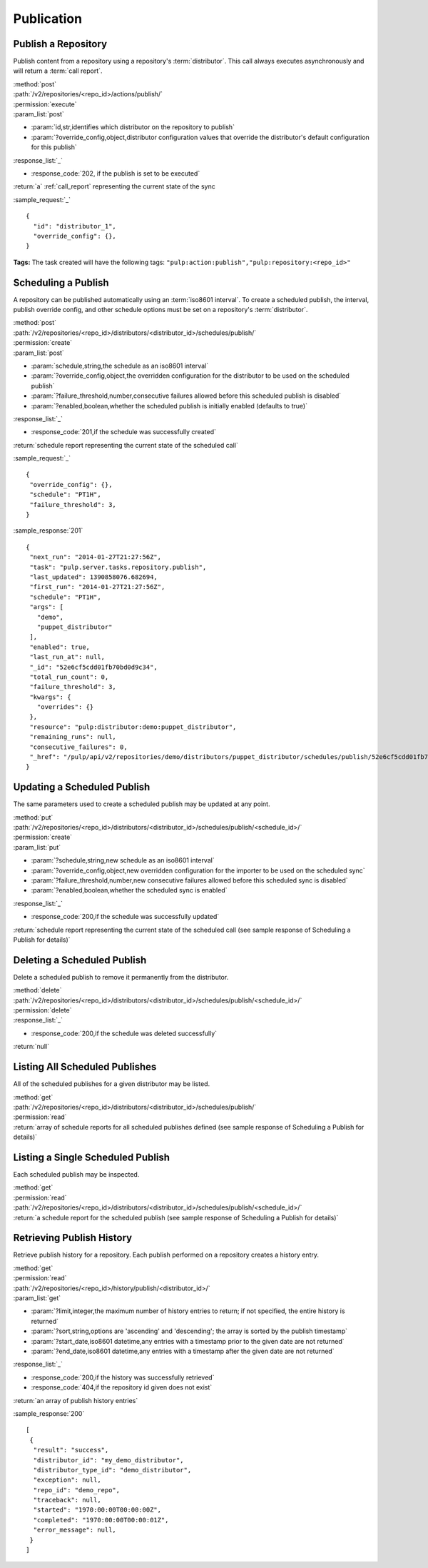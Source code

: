 Publication
===========

.. _repository_publish:

Publish a Repository
--------------------

Publish content from a repository using a repository's :term:`distributor`. This
call always executes asynchronously and will return a :term:`call report`.

| :method:`post`
| :path:`/v2/repositories/<repo_id>/actions/publish/`
| :permission:`execute`
| :param_list:`post`

* :param:`id,str,identifies which distributor on the repository to publish`
* :param:`?override_config,object,distributor configuration values that override the distributor's default configuration for this publish`

| :response_list:`_`

* :response_code:`202, if the publish is set to be executed`

| :return:`a` :ref:`call_report` representing the current state of the sync

:sample_request:`_` ::

 {
   "id": "distributor_1",
   "override_config": {},
 }

**Tags:**
The task created will have the following tags:
``"pulp:action:publish","pulp:repository:<repo_id>"``


Scheduling a Publish
--------------------
A repository can be published automatically using an :term:`iso8601 interval`.
To create a scheduled publish, the interval, publish override config, and other
schedule options must be set on a repository's :term:`distributor`.

| :method:`post`
| :path:`/v2/repositories/<repo_id>/distributors/<distributor_id>/schedules/publish/`
| :permission:`create`
| :param_list:`post`

* :param:`schedule,string,the schedule as an iso8601 interval`
* :param:`?override_config,object,the overridden configuration for the distributor to be used on the scheduled publish`
* :param:`?failure_threshold,number,consecutive failures allowed before this scheduled publish is disabled`
* :param:`?enabled,boolean,whether the scheduled publish is initially enabled (defaults to true)`

| :response_list:`_`

* :response_code:`201,if the schedule was successfully created`

| :return:`schedule report representing the current state of the scheduled call`

:sample_request:`_` ::

 {
  "override_config": {},
  "schedule": "PT1H",
  "failure_threshold": 3,
 }

:sample_response:`201` ::

 {
  "next_run": "2014-01-27T21:27:56Z",
  "task": "pulp.server.tasks.repository.publish",
  "last_updated": 1390858076.682694,
  "first_run": "2014-01-27T21:27:56Z",
  "schedule": "PT1H",
  "args": [
    "demo",
    "puppet_distributor"
  ],
  "enabled": true,
  "last_run_at": null,
  "_id": "52e6cf5cdd01fb70bd0d9c34",
  "total_run_count": 0,
  "failure_threshold": 3,
  "kwargs": {
    "overrides": {}
  },
  "resource": "pulp:distributor:demo:puppet_distributor",
  "remaining_runs": null,
  "consecutive_failures": 0,
  "_href": "/pulp/api/v2/repositories/demo/distributors/puppet_distributor/schedules/publish/52e6cf5cdd01fb70bd0d9c34/"
 }

Updating a Scheduled Publish
----------------------------
The same parameters used to create a scheduled publish may be updated at any point.

| :method:`put`
| :path:`/v2/repositories/<repo_id>/distributors/<distributor_id>/schedules/publish/<schedule_id>/`
| :permission:`create`
| :param_list:`put`

* :param:`?schedule,string,new schedule as an iso8601 interval`
* :param:`?override_config,object,new overridden configuration for the importer to be used on the scheduled sync`
* :param:`?failure_threshold,number,new consecutive failures allowed before this scheduled sync is disabled`
* :param:`?enabled,boolean,whether the scheduled sync is enabled`

| :response_list:`_`

* :response_code:`200,if the schedule was successfully updated`

| :return:`schedule report representing the current state of the scheduled call (see sample response of Scheduling a Publish for details)`


Deleting a Scheduled Publish
----------------------------
Delete a scheduled publish to remove it permanently from the distributor.

| :method:`delete`
| :path:`/v2/repositories/<repo_id>/distributors/<distributor_id>/schedules/publish/<schedule_id>/`
| :permission:`delete`

| :response_list:`_`

* :response_code:`200,if the schedule was deleted successfully`

| :return:`null`


Listing All Scheduled Publishes
-------------------------------
All of the scheduled publishes for a given distributor may be listed.

| :method:`get`
| :path:`/v2/repositories/<repo_id>/distributors/<distributor_id>/schedules/publish/`
| :permission:`read`
| :return:`array of schedule reports for all scheduled publishes defined (see sample response of Scheduling a Publish for details)`


Listing a Single Scheduled Publish
----------------------------------
Each scheduled publish may be inspected.

| :method:`get`
| :permission:`read`
| :path:`/v2/repositories/<repo_id>/distributors/<distributor_id>/schedules/publish/<schedule_id>/`
| :return:`a schedule report for the scheduled publish (see sample response of Scheduling a Publish for details)`


Retrieving Publish History
--------------------------
Retrieve publish history for a repository. Each publish performed on a repository creates a history entry.

| :method:`get`
| :permission:`read`
| :path:`/v2/repositories/<repo_id>/history/publish/<distributor_id>/`

| :param_list:`get`

* :param:`?limit,integer,the maximum number of history entries to return; if not specified, the entire
  history is returned`
* :param:`?sort,string,options are 'ascending' and 'descending'; the array is sorted by the publish timestamp`
* :param:`?start_date,iso8601 datetime,any entries with a timestamp prior to the given date are not returned`
* :param:`?end_date,iso8601 datetime,any entries with a timestamp after the given date are not returned`

| :response_list:`_`

* :response_code:`200,if the history was successfully retrieved`
* :response_code:`404,if the repository id given does not exist`

| :return:`an array of publish history entries`

:sample_response:`200` ::

 [
  {
   "result": "success",
   "distributor_id": "my_demo_distributor",
   "distributor_type_id": "demo_distributor",
   "exception": null,
   "repo_id": "demo_repo",
   "traceback": null,
   "started": "1970:00:00T00:00:00Z",
   "completed": "1970:00:00T00:00:01Z",
   "error_message": null,
  }
 ]

